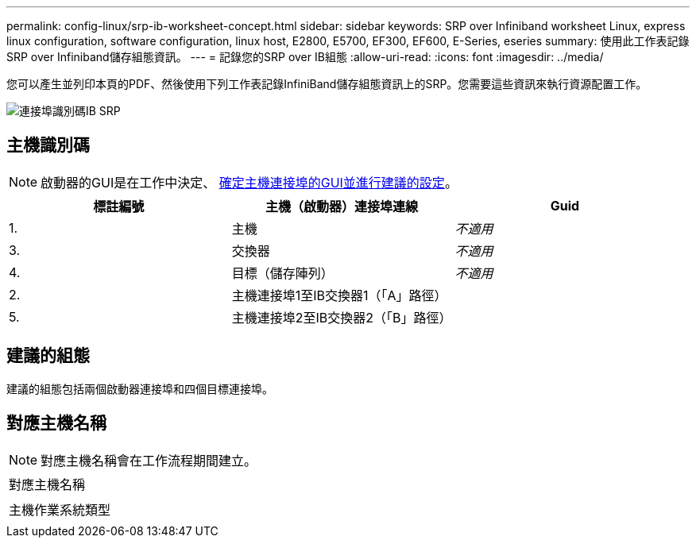 ---
permalink: config-linux/srp-ib-worksheet-concept.html 
sidebar: sidebar 
keywords: SRP over Infiniband worksheet Linux, express linux configuration, software configuration, linux host, E2800, E5700, EF300, EF600, E-Series, eseries 
summary: 使用此工作表記錄SRP over Infiniband儲存組態資訊。 
---
= 記錄您的SRP over IB組態
:allow-uri-read: 
:icons: font
:imagesdir: ../media/


[role="lead"]
您可以產生並列印本頁的PDF、然後使用下列工作表記錄InfiniBand儲存組態資訊上的SRP。您需要這些資訊來執行資源配置工作。

image::../media/port_identifiers_ib_srp.gif[連接埠識別碼IB SRP]



== 主機識別碼


NOTE: 啟動器的GUI是在工作中決定、 xref:srp-ib-determine-host-port-guids-task.adoc[確定主機連接埠的GUI並進行建議的設定]。

|===
| 標註編號 | 主機（啟動器）連接埠連線 | Guid 


 a| 
1.
 a| 
主機
 a| 
_不適用_



 a| 
3.
 a| 
交換器
 a| 
_不適用_



 a| 
4.
 a| 
目標（儲存陣列）
 a| 
_不適用_



 a| 
2.
 a| 
主機連接埠1至IB交換器1（「A」路徑）
 a| 



 a| 
5.
 a| 
主機連接埠2至IB交換器2（「B」路徑）
 a| 

|===


== 建議的組態

建議的組態包括兩個啟動器連接埠和四個目標連接埠。



== 對應主機名稱


NOTE: 對應主機名稱會在工作流程期間建立。

|===


 a| 
對應主機名稱
 a| 



 a| 
主機作業系統類型
 a| 

|===